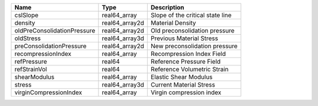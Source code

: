

=========================== ============== ================================ 
Name                        Type           Description                      
=========================== ============== ================================ 
cslSlope                    real64_array   Slope of the critical state line 
density                     real64_array2d Material Density                 
oldPreConsolidationPressure real64_array2d Old preconsolidation pressure    
oldStress                   real64_array3d Previous Material Stress         
preConsolidationPressure    real64_array2d New preconsolidation pressure    
recompressionIndex          real64_array   Recompression Index Field        
refPressure                 real64         Reference Pressure Field         
refStrainVol                real64         Reference Volumetric Strain      
shearModulus                real64_array   Elastic Shear Modulus            
stress                      real64_array3d Current Material Stress          
virginCompressionIndex      real64_array   Virgin compression index         
=========================== ============== ================================ 


